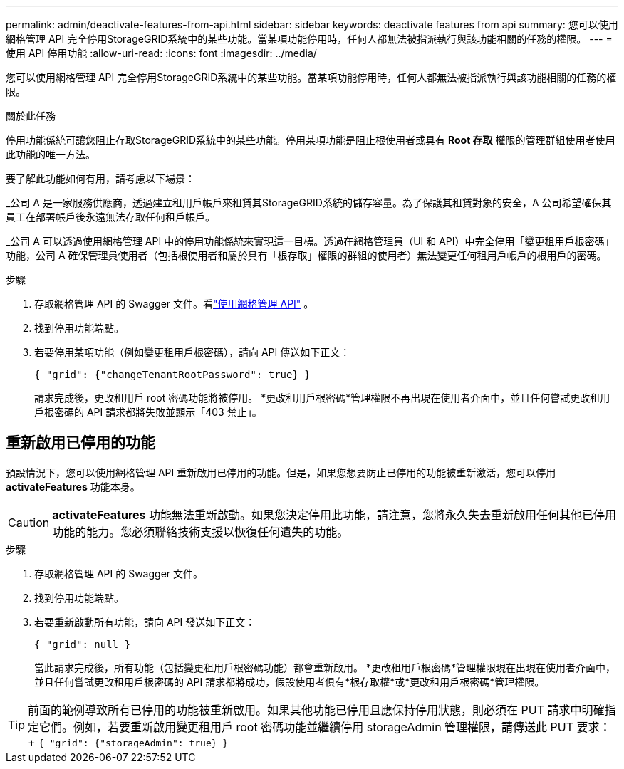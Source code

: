 ---
permalink: admin/deactivate-features-from-api.html 
sidebar: sidebar 
keywords: deactivate features from api 
summary: 您可以使用網格管理 API 完全停用StorageGRID系統中的某些功能。當某項功能停用時，任何人都無法被指派執行與該功能相關的任務的權限。 
---
= 使用 API 停用功能
:allow-uri-read: 
:icons: font
:imagesdir: ../media/


[role="lead"]
您可以使用網格管理 API 完全停用StorageGRID系統中的某些功能。當某項功能停用時，任何人都無法被指派執行與該功能相關的任務的權限。

.關於此任務
停用功能係統可讓您阻止存取StorageGRID系統中的某些功能。停用某項功能是阻止根使用者或具有 *Root 存取* 權限的管理群組使用者使用此功能的唯一方法。

要了解此功能如何有用，請考慮以下場景：

_公司 A 是一家服務供應商，透過建立租用戶帳戶來租賃其StorageGRID系統的儲存容量。為了保護其租賃對象的安全，A 公司希望確保其員工在部署帳戶後永遠無法存取任何租戶帳戶。

_公司 A 可以透過使用網格管理 API 中的停用功能係統來實現這一目標。透過在網格管理員（UI 和 API）中完全停用「變更租用戶根密碼」功能，公司 A 確保管理員使用者（包括根使用者和屬於具有「根存取」權限的群組的使用者）無法變更任何租用戶帳戶的根用戶的密碼。

.步驟
. 存取網格管理 API 的 Swagger 文件。看link:using-grid-management-api.html["使用網格管理 API"] 。
. 找到停用功能端點。
. 若要停用某項功能（例如變更租用戶根密碼），請向 API 傳送如下正文：
+
`{ "grid": {"changeTenantRootPassword": true} }`

+
請求完成後，更改租用戶 root 密碼功能將被停用。  *更改租用戶根密碼*管理權限不再出現在使用者介面中，並且任何嘗試更改租用戶根密碼的 API 請求都將失敗並顯示「403 禁止」。





== 重新啟用已停用的功能

預設情況下，您可以使用網格管理 API 重新啟用已停用的功能。但是，如果您想要防止已停用的功能被重新激活，您可以停用 *activateFeatures* 功能本身。


CAUTION: *activateFeatures* 功能無法重新啟動。如果您決定停用此功能，請注意，您將永久失去重新啟用任何其他已停用功能的能力。您必須聯絡技術支援以恢復任何遺失的功能。

.步驟
. 存取網格管理 API 的 Swagger 文件。
. 找到停用功能端點。
. 若要重新啟動所有功能，請向 API 發送如下正文：
+
`{ "grid": null }`

+
當此請求完成後，所有功能（包括變更租用戶根密碼功能）都會重新啟用。  *更改租用戶根密碼*管理權限現在出現在使用者介面中，並且任何嘗試更改租用戶根密碼的 API 請求都將成功，假設使用者俱有*根存取權*或*更改租用戶根密碼*管理權限。




TIP: 前面的範例導致所有已停用的功能被重新啟用。如果其他功能已停用且應保持停用狀態，則必須在 PUT 請求中明確指定它們。例如，若要重新啟用變更租用戶 root 密碼功能並繼續停用 storageAdmin 管理權限，請傳送此 PUT 要求：+
`{ "grid": {"storageAdmin": true} }`
